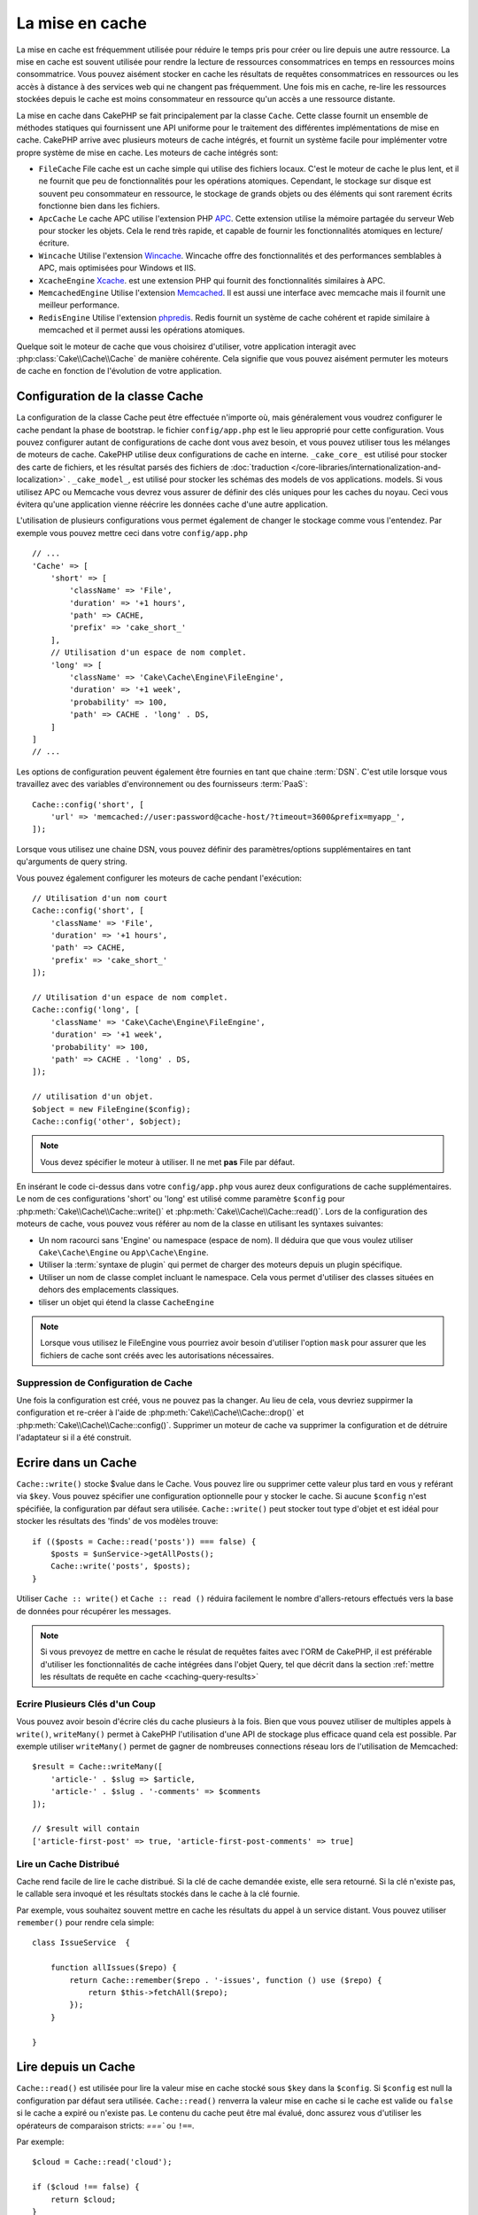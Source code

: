 La mise en cache
################

.. php:namespace::  Cake\Cache

.. php:class:: Cache

La mise en cache est fréquemment utilisée pour réduire le temps pris pour créer
ou lire depuis une autre ressource. La mise en cache est souvent  utilisée pour
rendre la lecture de ressources consommatrices en temps en ressources moins
consommatrice. Vous pouvez aisément stocker en cache les résultats de requêtes
consommatrices en ressources ou les accès à distance à des services web qui ne
changent pas fréquemment. Une fois mis en cache, re-lire les ressources
stockées depuis le cache est moins consommateur en ressource qu'un accès a une
ressource distante.

La mise en cache dans CakePHP se fait principalement par la classe
``Cache``. Cette classe fournit un ensemble de méthodes
statiques qui fournissent une API uniforme pour le traitement des
différentes implémentations de mise en cache. CakePHP arrive avec plusieurs
moteurs de cache intégrés, et fournit un système facile pour implémenter
votre propre système de mise en cache. Les moteurs de cache intégrés sont:

* ``FileCache`` File cache est un cache simple qui utilise des fichiers
  locaux. C'est le moteur de cache le plus lent, et il ne fournit que peu
  de fonctionnalités pour les opérations atomiques. Cependant, le stockage
  sur disque est souvent peu consommateur en ressource, le stockage de
  grands objets ou des éléments qui sont rarement écrits fonctionne
  bien dans les fichiers.
* ``ApcCache`` Le cache APC utilise l'extension PHP
  `APC <http://php.net/apc>`_. Cette extension utilise la mémoire partagée du
  serveur Web pour stocker les objets. Cela le rend très rapide, et capable de
  fournir les fonctionnalités atomiques en lecture/écriture.
* ``Wincache`` Utilise l'extension `Wincache <http://php.net/wincache>`_.
  Wincache offre des fonctionnalités et des performances semblables à APC, mais
  optimisées pour Windows et IIS.
* ``XcacheEngine`` `Xcache <http://xcache.lighttpd.net/>`_.
  est une extension PHP qui fournit des fonctionnalités similaires à APC.
* ``MemcachedEngine`` Utilise l'extension
  `Memcached <http://php.net/memcached>`_. Il est aussi une interface avec
  memcache mais il fournit une meilleur performance.
* ``RedisEngine`` Utilise l'extension
  `phpredis <https://github.com/nicolasff/phpredis>`_. Redis fournit un système
  de cache cohérent et rapide similaire à memcached et il permet aussi les
  opérations atomiques.

Quelque soit le moteur de cache que vous choisirez d'utiliser, votre
application interagit avec :php:class:`Cake\\Cache\\Cache` de manière cohérente.
Cela signifie que vous pouvez aisément permuter les moteurs de cache en fonction de
l'évolution de votre application.

.. _cache-configuration:

Configuration de la classe Cache
================================

.. php:staticmethod:: config($key, $config = null)

La configuration de la classe Cache peut être effectuée n'importe où, mais
généralement vous voudrez configurer le cache pendant la phase de bootstrap.
le fichier ``config/app.php`` est le lieu approprié pour cette configuration.
Vous pouvez configurer autant de configurations de cache dont vous avez besoin,
et vous pouvez utiliser tous les mélanges de
moteurs de cache. CakePHP utilise deux configurations de cache en interne.
``_cake_core_`` est utilisé pour stocker des carte de fichiers, et les
résultat parsés des fichiers de
:doc:`traduction </core-libraries/internationalization-and-localization>` .
``_cake_model_``, est utilisé pour stocker les schémas des models de vos
applications.
models. Si vous utilisez APC ou Memcache
vous devrez vous assurer de définir des clés uniques pour les caches du noyau.
Ceci vous évitera qu'une application vienne réécrire les données cache d'une
autre application.

L'utilisation de plusieurs configurations vous permet également de changer le
stockage comme vous l'entendez. Par exemple vous pouvez mettre ceci dans votre
``config/app.php`` ::

    // ...
    'Cache' => [
        'short' => [
            'className' => 'File',
            'duration' => '+1 hours',
            'path' => CACHE,
            'prefix' => 'cake_short_'
        ],
        // Utilisation d'un espace de nom complet.
        'long' => [
            'className' => 'Cake\Cache\Engine\FileEngine',
            'duration' => '+1 week',
            'probability' => 100,
            'path' => CACHE . 'long' . DS,
        ]
    ]
    // ...

Les options de configuration peuvent également être fournies en tant que chaine
:term:`DSN`. C'est utile lorsque vous travaillez avec des variables
d'environnement ou des fournisseurs :term:`PaaS`::

    Cache::config('short', [
        'url' => 'memcached://user:password@cache-host/?timeout=3600&prefix=myapp_',
    ]);

Lorsque vous utilisez une chaine DSN, vous pouvez définir des paramètres/options
supplémentaires en tant qu'arguments de query string.

Vous pouvez également configurer les moteurs de cache pendant l'exécution::

    // Utilisation d'un nom court
    Cache::config('short', [
        'className' => 'File',
        'duration' => '+1 hours',
        'path' => CACHE,
        'prefix' => 'cake_short_'
    ]);

    // Utilisation d'un espace de nom complet.
    Cache::config('long', [
        'className' => 'Cake\Cache\Engine\FileEngine',
        'duration' => '+1 week',
        'probability' => 100,
        'path' => CACHE . 'long' . DS,
    ]);

    // utilisation d'un objet.
    $object = new FileEngine($config);
    Cache::config('other', $object);

.. note::

    Vous devez spécifier le moteur à utiliser. Il ne met **pas** File par
    défaut.

En insérant le code ci-dessus dans votre ``config/app.php`` vous
aurez deux configurations de cache supplémentaires. Le nom de ces
configurations 'short' ou 'long' est utilisé comme paramètre ``$config``
pour :php:meth:`Cake\\Cache\\Cache::write()` et
:php:meth:`Cake\\Cache\\Cache::read()`. Lors de la configuration des moteurs
de cache, vous pouvez vous référer au nom de la classe en utilisant les
syntaxes suivantes:

* Un nom racourci sans 'Engine' ou namespace (espace de nom).  Il déduira que
  que vous voulez utiliser ``Cake\Cache\Engine`` ou ``App\Cache\Engine``.
* Utiliser la :term:`syntaxe de plugin` qui permet de charger des moteurs
  depuis un plugin spécifique.
* Utiliser un nom de classe complet incluant le namespace. Cela vous permet
  d'utiliser des classes situées en dehors des emplacements classiques.
* tiliser un objet qui étend la classe ``CacheEngine``

.. note::

    Lorsque vous utilisez le FileEngine vous pourriez avoir besoin d'utiliser
    l'option ``mask`` pour assurer que les fichiers de cache sont créés avec
    les autorisations nécessaires.

Suppression de Configuration de Cache
-------------------------------------

.. php:staticmethod:: drop($key)

Une fois la configuration est créé, vous ne pouvez pas la changer. Au lieu de
cela, vous devriez suppirmer la configuration et re-créer à l'aide de
:php:meth:`Cake\\Cache\\Cache::drop()` et
:php:meth:`Cake\\Cache\\Cache::config()`.
Supprimer un moteur de cache va supprimer la configuration et de détruire
l'adaptateur si il a été construit.

Ecrire dans un Cache
====================

.. php:staticmethod:: write($key, $value, $config = 'default')

``Cache::write()`` stocke $value dans le Cache. Vous pouvez lire ou supprimer
cette valeur plus tard en vous y reférant via ``$key``. Vous pouvez spécifier une configuration optionnelle pour y stocker le cache.
Si aucune ``$config`` n'est spécifiée, la configuration par défaut sera
utilisée. ``Cache::write()`` peut stocker tout type d'objet et est idéal pour
stocker les résultats des 'finds' de vos modèles trouve::

    if (($posts = Cache::read('posts')) === false) {
        $posts = $unService->getAllPosts();
        Cache::write('posts', $posts);
    }

Utiliser ``Cache :: write()`` et ``Cache :: read ()`` réduira facilement le nombre
d'allers-retours effectués vers la base de données pour récupérer les messages.

.. note::

    Si vous prevoyez de mettre en cache le résulat de requêtes faites avec
    l'ORM de CakePHP, il est préférable d'utiliser les fonctionnalités de cache
    intégrées dans l'objet Query, tel que décrit dans la section
    :ref:`mettre les résultats de requête en cache <caching-query-results>`

Ecrire Plusieurs Clés d'un Coup
-------------------------------

.. php:staticmethod:: writeMany($data, $config = 'default')

Vous pouvez avoir besoin d'écrire clés du cache plusieurs à la fois. Bien que
vous pouvez utiliser de multiples appels à ``write()``, ``writeMany()`` permet
à CakePHP l'utilisation d'une API de stockage plus efficace quand cela est
possible. Par exemple utiliser ``writeMany()`` permet de gagner de nombreuses
connections réseau lors de l'utilisation de Memcached::

    $result = Cache::writeMany([
        'article-' . $slug => $article,
        'article-' . $slug . '-comments' => $comments
    ]);

    // $result will contain
    ['article-first-post' => true, 'article-first-post-comments' => true]

Lire un Cache Distribué
------------------------

.. php:staticmethod:: remember($key, $callable, $config = 'default')

Cache rend facile de lire le cache distribué. Si la clé de cache demandée
existe, elle sera retourné. Si la clé n'existe pas, le callable sera invoqué
et les résultats stockés dans le cache à la clé fournie.

Par exemple, vous souhaitez souvent mettre en cache les résultats du appel à un
service distant. Vous pouvez utiliser ``remember()`` pour rendre cela simple::

    class IssueService  {

        function allIssues($repo) {
            return Cache::remember($repo . '-issues', function () use ($repo) {
                return $this->fetchAll($repo);
            });
        }

    }


Lire depuis un Cache
====================

.. php:staticmethod:: read($key, $config = 'default')

``Cache::read()``  est utilisée pour lire la valeur mise en cache stocké sous
``$key`` dans la ``$config``. Si ``$config`` est null la configuration par
défaut sera utilisée. ``Cache::read()`` renverra la valeur mise en cache si le
cache est valide ou ``false`` si le cache a expiré ou n'existe pas. Le contenu
du cache peut être mal évalué, donc assurez vous d'utiliser les opérateurs de
comparaison stricts: `===`` ou ``!==``.

Par exemple::

    $cloud = Cache::read('cloud');

    if ($cloud !== false) {
        return $cloud;
    }

    // Genère des données cloud
    // ...

    // Stocke les données en cache
    Cache::write('cloud', $cloud);
    return $cloud;

Lire Plusieurs Clés d'un Coup
-----------------------------

.. php:staticmethod:: readMany($keys, $config = 'default')

Après avoir écrit plusieurs clés d'un coup, vous voudrez probablement les lire
également. Bien que vous pouvez utiliser de multiples appels à ``read()``,
``readMany()``permet à CakePHP l'utilisation d'une API de stockage plus
efficace quand cela est possible. Par exemple utiliser ``readMany()``
permet de gagner de nombreuses connections réseau lors de l'utilisation de
Memcached::

    $result = Cache::readMany([
        'article-' . $slug,
        'article-' . $slug . '-comments'
    ]);
    // $result contiendra
    ['article-first-post' => '...', 'article-first-post-comments' => '...']


Suppression d'un Cache
======================

.. php:staticmethod:: delete($key, $config = 'default')

``Cache::delete()`` vous permettra de supprimer complètement un objet mis en
cache du stockage::

    // Supprime la clé
    Cache::delete('my_key');

Supprimer Plusieurs Clés d'un Coup
----------------------------------

.. php:staticmethod:: deleteMany($keys, $config = 'default')

Après avoir écrit plusieurs clés d'un coup, vous voudrez probablement les
supprimer également. Bien que vous pouvez utiliser de multiples appels à
``delete()``, ``deleteMany()``permet à CakePHP l'utilisation d'une API de
stockage plus efficace quand cela est possible. Par exemple utiliser
``deleteMany()`` permet de gagner de nombreuses connections réseau lors de
l'utilisation de Memcached::

    $result = Cache::deleteMany([
        'article-' . $slug,
        'article-' . $slug . '-comments'
    ]);
    // $result contiendra
    ['article-first-post' => true, 'article-first-post-comments' => true]


Effacer les Données du Cache
============================

.. php:staticmethod:: clear($check, $config = 'default')

Détruit toute kes vakeurs pour une configuration de cache. Pour les moteurs
tels que Apc, Memcached and Wincache, le préfixe du configuration du cahe est
utilisé pour supprimer les données de cache. Assurez-vous que les
configurations de cache différentes ont différents préfixes::

    // Détruira uniquement les clés expirées.
    Cache::clear(true);

    // Détruira toutes les clés.
    Cache::clear(false);


.. php:staticmethod:: gc($config)

Garbage collects entries in the cache configuration. This is primarily
used by FileEngine. It should be implemented by any Cache engine
that requires manual eviction of cached data.

Using Cache to Store Counters
=============================

.. php:staticmethod:: increment($key, $offset = 1, $config = 'default')

.. php:staticmethod:: decrement($key, $offset = 1, $config = 'default')

Les compteurs pour diverses choses sont facilement stockées dans un cache. Par
exemple, un simple compte à rebours pour des places restantes dans un concours
peut être stocké dans le cache. La classe Cache expose des opérations atomiques
pour incrémenter/décrémenter les valeurs du compteur de manière simple. Les
opérations atomiques sont importantes pour ces valeurs, car elle réduisent le
risque de contention, et la capacité pour deux utilisateurs d'abaisser
simultanément la valeur, ce qui entraînerai une valeur incorrecte.

Après avoir défini une valeur entière, vous pouvez la manipuler à l'aide
``increment()`` and ``decrement()``::

    Cache::write('initial_count', 10);

    // Plus tard
    Cache::decrement('initial_count');

    // Ou
    Cache::increment('initial_count');

.. note::

    L'incrémentation et la décrementation ne fonctionne pas avec FileEngine.
    A la place, vous devez utiliser APC, Wincache, Redis ou Memcached.

Utiliser le Cache pour Stocker les Résultats de Requêtes Courantes
==================================================================

Vous pouvez considérablement améliorer les performances de votre application en
mettant dans le cache les résultats qui changent rarement, ou qui sont soumis à
de nombreuses lectures.
Un exemple parfait serait les résultats de
:php:meth:`Cake\\ORM\\Table::find()`. l'objet Query vous permet de mettre les
résultats en cache en utilisant la méthode ``cache``. Voir la section
:ref:`mettre les résultats de requête en cache <caching-query-results>` pour
plus d'information.

Utilisation des Groupes
=======================

Parfois vous voudrez marquer plusieurs entrées de cache comme appartenant à
un même groupe ou un namespace. C'est une exigence courante pour invalider
des grosses quantités de clés alors que quelques changements d'informations
sont partagés pour toutes les entrées dans un même groupe. Cela est possible
en déclarant les groupes dans la configuration de cache::

    Cache::config('site_home', [
        'className' => 'Redis',
        'duration' => '+999 days',
        'groups' => ['comment', 'article']
    ]);

.. php:method:: clearGroup($group, $config = 'default')

Disons que vous voulez stocker le HTML généré pour votre page d'accueil
dans le cache, mais vous voulez aussi invalider automatiquement ce cache à
chaque fois qu'un commentaire ou un post est ajouté à votre base de données.
En ajoutant les groupes ``comment`` et ``article``, nous avons effectivement
taggés les clés stockées dans la configuration du cache avec les noms des
deux groupes.

Par exemple, dès qu'un post est ajouté, nous pouvons dire au moteur de
Cache de retirer toutes les entrées associées au groupe ``article``::

    // src/Model/Table/ArticlesTable.php
    public function afterSave($entity, $options = []) {
        if ($entity->isNew()) {
            Cache::clearGroup('article', 'site_home');
        }
    }

.. php:staticmethod:: groupConfigs($group = null)

``groupConfigs()`` peut être utilisé pour récupérer le mapping entre des
groupes et des configurations, ex: en ayant le même groupe::

    // src/Model/Table/ArticlesTable.php

    /**
     * Une variante de l'exemple précédent qui efface toutes les configurations
     * ayant le même groupe
     */
    public function afterSave($entity, $options = []) {
        if ($entity->isNew()) {
            $configs = Cache::groupConfigs('article');
            foreach ($configs['article'] as $config) {
                Cache::clearGroup('article', $config);
            }
        }
    }

Les groupes sont partagés à travers toutes les configs de cache en utilisant
le même moteur et le même préfixe. Si vous utilisez les groupes et voulez tirer
profit de la suppression de groupe, choisissez un préfixe commun pour toutes
vos configs.

Activer ou Désactiver Globalement le Cache
==========================================

.. php:staticmethod:: disable()

Vous pourriez avoir besoin de désactiver toutes les lectures/écritures du Cache
en essayant de comprendre des problèmes liés à l'expiration du cache. Vous
pouvez le faire en utilisant ``enable()`` et ``disable()``::

    // Désactive toutes les lectures/écritures
    Cache::disable();

Une fois désactivé, toutes lecture/écriture renverra ``null``.

.. php:staticmethod:: enable()

Une fois désactivé, utilisez ``enable()`` pour réactiver le cache::

    // Active de nouveau toutes les lectures/écritures
    Cache::enable();

.. php:staticmethod:: enabled()

Si vous voulez vérifier l'état du Cache, utilisez ``enabled()``.

Création d'un moteur de stockage pour le Cache
==============================================

Vous pouvez fournir vos propre adaptateurs ``Cache`` dans ``App\Cache\Engine``
ou dans un plugin en utilisant ``$plugin\Cache\Engine``.
Les moteurs de cache src/plugin peuvent aussi remplacer les moteurs
du cœur. Les adaptateurs de cache doivent être dans un répertoire cache.
Si vous avez un moteur de cache nommé ``MyCustomCacheEngine`` il devra
être placé soit dans ``src/Cache/Engine/MyCustomCacheEngine.php``
comme une app/libs ou dans
``$plugin/Cache/Engine/MyCustomCacheEngine.php`` faisant parti d'un
plugin. Les configurations de cache venant d'un plugin doivent utiliser la
notation par points de plugin. ::

    Cache::config('custom', [
        'engine' => 'CachePack.MyCustomCache',
        // ...
    ]);

Les moteurs de cache personnalisés doivent étendre
:php:class:`Cake\\Cache\\CacheEngine` qui définit un certain nombre de méthodes
d'abstraction ainsi que quelques méthodes d'initialisation.

L'API requise pour CacheEngine est

.. php:class:: CacheEngine

    La classe de base pour tous les moteurs de cache utilisée avec le Cache.

.. php:method:: write($key, $value, $config = 'default')

    :retourne: un booléen en cas de succès.

    Écrit la valeur d'une clé dans le cache, la chaîne optionnelle $config
    spécifie le nom de la configuration à écrire.

.. php:method:: read($key)

    :retourne: La valeur mise en cache ou ``false`` en cas d'échec.

    Lit une clé depuis le cache. Retourne ``false`` pour indiquer
    que l'entrée a expiré ou n'existe pas.

.. php:method:: delete($key)

    :retourne: Un booléen ``true`` en cas de succès.

    Efface une clé depuis le cache. Retourne ``false`` pour indiquer que
    l'entrée n'existe pas ou ne peut être effacée.

.. php:method:: clear($check)

    :retourne: Un booléen ``true`` en cas de succès.

    Efface toutes les clés depuis le cache. Si $check est à ``true``, vous devez
    valider que chacune des valeurs a réellement expirée.

.. php:method:: clearGroup($group)

    :return: Un booléen ``true`` en cas de succès.

    Supprime toutes les clés à partir du cache appartenant au même groupe.

.. php:method:: decrement($key, $offset = 1)

    :retourne: Un booléen ``true`` en cas de succès.

    Décrémente un nombre dans la clé et retourne la valeur décrémentée

.. php:method:: increment($key, $offset = 1)

    :retourne: Un booléen ``true`` en cas de succès.

    Incrémente un nombre dans la clé et retourne la valeur incrémentée

.. php:staticmethod:: gc()

    Non requise, mais utilisée pour faire du nettoyage quand les ressources
    expirent. Le moteur FileEngine utilise cela pour effacer les fichiers
    qui contiennent des contenus expirés.


.. meta::
    :title lang=fr: Mise en cache
    :keywords lang=fr: uniform api,xcache,cache engine,cache system,atomic operations,php class,disk storage,static methods,php extension,consistent manner,similar features,apc,memcache,queries,cakephp,elements,servers,memory
